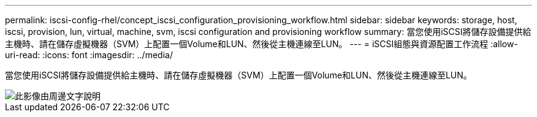 ---
permalink: iscsi-config-rhel/concept_iscsi_configuration_provisioning_workflow.html 
sidebar: sidebar 
keywords: storage, host, iscsi, provision, lun, virtual, machine, svm, iscsi configuration and provisioning workflow 
summary: 當您使用iSCSI將儲存設備提供給主機時、請在儲存虛擬機器（SVM）上配置一個Volume和LUN、然後從主機連線至LUN。 
---
= iSCSI組態與資源配置工作流程
:allow-uri-read: 
:icons: font
:imagesdir: ../media/


[role="lead"]
當您使用iSCSI將儲存設備提供給主機時、請在儲存虛擬機器（SVM）上配置一個Volume和LUN、然後從主機連線至LUN。

image::../media/iscsi_red_hat_linux_workflow.gif[此影像由周邊文字說明]
